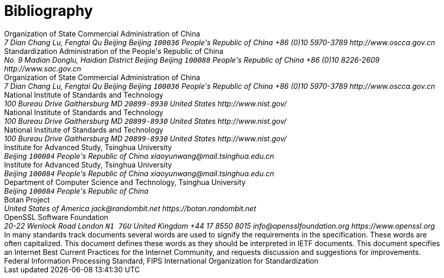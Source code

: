 
[bibliography]
= Bibliography

//== Normative

//bibliography::norm[]

//== Informative

//bibliography::info[]

++++
<reference anchor='GMT-0004-2012' target='http://www.oscca.gov.cn/Column/Column_32.htm'>
  <front>
    <title>GM/T 0004-2012: SM3 Cryptographic Hash Algorithm</title>
    <author>
      <organization>Organization of State Commercial Administration of China</organization>
      <address>
        <postal>
         <street>7 Dian Chang Lu, Fengtai Qu</street>
         <city>Beijing</city>
         <region>Beijing</region>
         <code>100036</code>
         <country>People's Republic of China</country>
        </postal>
        <phone>+86 (0)10 5970-3789</phone>
        <!--<email>contact@oscca.gov.cn</email>-->
        <uri>http://www.oscca.gov.cn</uri>
      </address>
    </author>
    <date day='21' month='March' year='2012'/>
  </front>
</reference>


<reference anchor='GBT.32905-2016' target='www.gb688.cn/bzgk/gb/newGbInfo?hcno=45B1A67F20F3BF339211C391E9278F5E'>
<!--http://www.sac.gov.cn/SACSearch/search?channelid=97779&templet=gjcxjg_detail.jsp&searchword=STANDARD_CODE=%27GB/T%2032905-2016%27 -->
  <front>
    <title>GB/T 32905-2016: Information security techniques -- SM3 cryptographic hash algorithm</title>
    <author>
      <organization>Standardization Administration of the People's Republic of China</organization>
      <address>
        <postal>
         <street>No. 9 Madian Donglu, Haidian District</street>
         <city>Beijing</city>
         <region>Beijing</region>
         <code>100088</code>
         <country>People's Republic of China</country>
        </postal>
        <phone>+86 (0)10 8226-2609</phone>
        <!--<email>contact@oscca.gov.cn</email>-->
        <uri>http://www.sac.gov.cn</uri>
      </address>
    </author>
    <date day='29' month='August' year='2016'/>
  </front>
</reference>

<reference anchor='OSCCA' target='http://www.oscca.gov.cn'>
  <front>
    <title>Organization of State Commercial Administration of China</title>
    <author>
      <organization>Organization of State Commercial Administration of China</organization>
      <address>
        <postal>
         <street>7 Dian Chang Lu, Fengtai Qu</street>
         <city>Beijing</city>
         <region>Beijing</region>
         <code>100036</code>
         <country>People's Republic of China</country>
        </postal>
        <phone>+86 (0)10 5970-3789</phone>
        <!--<email>contact@oscca.gov.cn</email>-->
        <uri>http://www.oscca.gov.cn</uri>
      </address>
    </author>
    <date month='May' year='2017'/>
  </front>
</reference>


<reference anchor='NIST.FIPS.180-1' target='https://www.nist.gov/publications/secure-hash-standard-shs-2?pub_id=917977'>
  <front>
    <title>NIST Federal Information Processing Standard 180-1: Secure Hash Standard (SHS)</title>
    <author initials="E." surname="Barker" fullname="Elaine B. Barker">
      <organization>National Institute of Standards and Technology</organization>
      <address>
        <postal>
          <street>100 Bureau Drive</street>
          <city>Gaithersburg</city>
          <region>MD</region>
          <code>20899-8930</code>
          <country>United States</country>
        </postal>
        <uri>http://www.nist.gov/</uri>
      </address>
    </author>
    <date day='17' month='April' year='1995'/>
  </front>
</reference>


<reference anchor='NIST.FIPS.180-2' target='https://csrc.nist.gov/csrc/media/publications/fips/180/2/archive/2002-08-01/documents/fips180-2.pdf'>
  <front>
    <title>NIST Federal Information Processing Standard 180-2: Secure Hash Standard (SHS)</title>
    <author initials="E." surname="Barker" fullname="Elaine B. Barker">
      <organization>National Institute of Standards and Technology</organization>
      <address>
        <postal>
          <street>100 Bureau Drive</street>
          <city>Gaithersburg</city>
          <region>MD</region>
          <code>20899-8930</code>
          <country>United States</country>
        </postal>
        <uri>http://www.nist.gov/</uri>
      </address>
    </author>
    <date day='1' month='August' year='2002'/>
  </front>
</reference>

<reference anchor='NIST.FIPS.202' target='https://doi.org/10.6028/NIST.FIPS.202'>
  <front>
    <title>NIST Federal Information Processing Standard 202: SHA-3 Standard: Permutation-Based Hash and Extendable-Output Functions</title>
    <author>
      <organization>National Institute of Standards and Technology</organization>
      <address>
        <postal>
          <street>100 Bureau Drive</street>
          <city>Gaithersburg</city>
          <region>MD</region>
          <code>20899-8930</code>
          <country>United States</country>
        </postal>
        <uri>http://www.nist.gov/</uri>
      </address>
    </author>
    <date day='5' month='August' year='2015'/>
  </front>
</reference>


<reference anchor='WXY' target='http://www.tsinghua.edu.cn/publish/casen/1695/2010/20101224093253705266640/20101224093253705266640_.html'>
 <!-- 新华书目报　2010年11月25日 孙梦姝 -->
  <front>
    <title>Xiaoyun Wang -- Institute of Advanced Study -- Tsinghua University</title>
    <author initials="X." surname="Wang" fullname="Xiaoyun Wang">
      <organization>Institute for Advanced Study, Tsinghua University</organization>
      <address>
        <postal>
          <street></street>
          <city>Beijing</city>
          <code>100084</code>
          <country>People's Republic of China</country>
        </postal>
        <email>xiaoyunwang@mail.tsinghua.edu.cn</email>
      </address>
    </author>
    <date day='31' month='October' year='2017'/>
  </front>
</reference>

<reference anchor='SM3-Details' target=''>
  <front>
    <title>SM3 Cryptographic Hash Algorithm</title>
    <author initials="X." surname="Wang" fullname="Xiaoyun Wang">
      <organization>Institute for Advanced Study, Tsinghua University</organization>
      <address>
        <postal>
          <street></street>
          <city>Beijing</city>
          <code>100084</code>
          <country>People's Republic of China</country>
        </postal>
        <email>xiaoyunwang@mail.tsinghua.edu.cn</email>
      </address>
    </author>
    <author initials="H." surname="Yu" fullname="Hongbo Yu">
      <organization>Department of Computer Science and Technology, Tsinghua University</organization>
      <address>
        <postal>
          <street></street>
          <city>Beijing</city>
          <code>100084</code>
          <country>People's Republic of China</country>
        </postal>
      </address>
    </author>
    <date day='25' month='October' year='2016'/>
  </front>
</reference>


<reference anchor='BOTAN' target='https://botan.randombit.net'>
  <front>
    <title>Botan: Crypto and TLS for C++11</title>
    <author initials="J. E." surname="Lloyd" fullname="Jack E. Lloyd">
      <organization>Botan Project</organization>
      <address>
        <postal>
          <street></street>
          <country>United States of America</country>
        </postal>
        <email>jack@randombit.net</email>
        <uri>https://botan.randombit.net</uri>
      </address>
    </author>
    <date day='31' month='October' year='2017'/>
  </front>
</reference>

<reference anchor='OPENSSL' target='https://www.openssl.org'>
  <front>
    <title>OpenSSL: Cryptography and SSL/TLS Toolkit</title>
    <author>
      <organization>OpenSSL Software Foundation</organization>
      <address>
        <postal>
          <street>20-22 Wenlock Road</street>
          <city>London</city>
          <code>N1 7GU</code>
          <country>United Kingdom</country>
        </postal>
        <phone>+44 17 8550 8015</phone>
        <email>info@opensslfoundation.org</email>
        <uri>https://www.openssl.org</uri>
      </address>
    </author>
    <date day='31' month='October' year='2017'/>
  </front>
</reference>

<reference anchor="RFC2119" target="https://www.rfc-editor.org/info/rfc2119">
  <front>
    <title>Key words for use in RFCs to Indicate Requirement Levels</title>
    <author initials="S." surname="Bradner" fullname="S. Bradner">
      <organization/>
    </author>
    <date year="1997" month="March"/>
    <abstract>
      <t>In many standards track documents several words are used to signify the requirements in the specification.  These words are often capitalized. This document defines these words as they should be interpreted in IETF documents.  This document specifies an Internet Best Current Practices for the Internet Community, and requests discussion and suggestions for improvements.</t>
    </abstract>
  </front>
  <seriesInfo name="BCP" value="14"/>
  <seriesInfo name="RFC" value="2119"/>
  <seriesInfo name="DOI" value="10.17487/RFC2119"/>
</reference>

<reference anchor="RFC6234" target="https://www.rfc-editor.org/info/rfc6234">
  <front>
    <title>US Secure Hash Algorithms (SHA and SHA-based HMAC and HKDF)</title>
    <author initials="D." surname="Eastlake 3rd" fullname="D. Eastlake 3rd">
      <organization/>
    </author>
    <author initials="T." surname="Hansen" fullname="T. Hansen">
      <organization/>
    </author>
    <date year="2011" month="May"/>
    <abstract>
      <t>Federal Information Processing Standard, FIPS</t>
    </abstract>
  </front>
  <seriesInfo name="RFC" value="6234"/>
  <seriesInfo name="DOI" value="10.17487/RFC6234"/>
</reference>

<reference anchor="ISO.IEC.10118-3" target="https://www.iso.org/standard/67116.html">
  <front>
    <title>ISO/IEC FDIS 10118-3 -- Information technology -- Security
              techniques -- Hash-functions -- Part 3: Dedicated hash-
              functions</title>
    <author><organization>International Organization for Standardization</organization></author>
    <date year="2017" month="September"/>
  </front>
</reference>
++++
